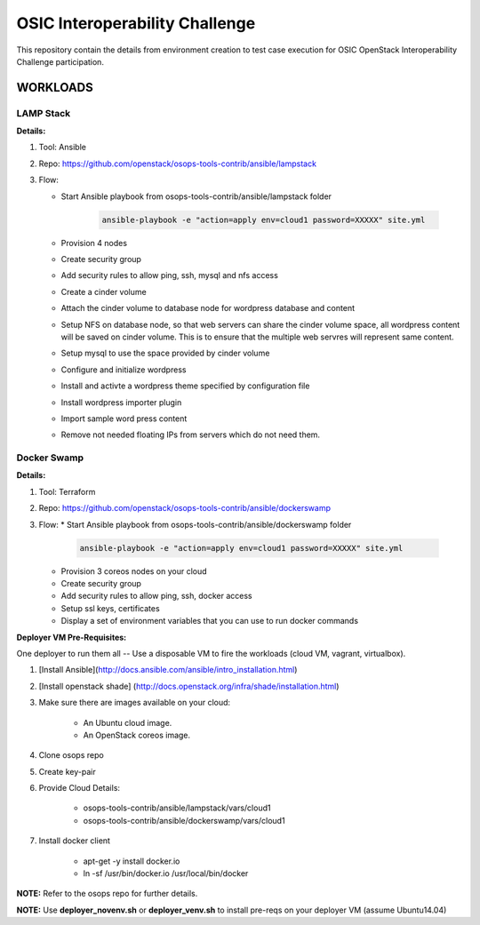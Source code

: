 ********************************
OSIC Interoperability Challenge
********************************

This repository contain the details from environment creation to test case
execution for OSIC OpenStack Interoperability Challenge participation.


WORKLOADS
##########

LAMP Stack
**********

**Details:**

1. Tool: Ansible
2. Repo: https://github.com/openstack/osops-tools-contrib/ansible/lampstack
3. Flow: 

   * Start Ansible playbook from osops-tools-contrib/ansible/lampstack folder

      .. code-block:: bash
        
        ansible-playbook -e "action=apply env=cloud1 password=XXXXX" site.yml

   * Provision 4 nodes
   * Create security group
   * Add security rules to allow ping, ssh, mysql and nfs access
   * Create a cinder volume
   * Attach the cinder volume to database node for wordpress database and content
   * Setup NFS on database node, so that web servers can share the cinder
     volume space, all wordpress content will be saved on cinder volume.
     This is to ensure that the multiple web servres will represent same
     content.
   * Setup mysql to use the space provided by cinder volume
   * Configure and initialize wordpress
   * Install and activte a wordpress theme specified by configuration file
   * Install wordpress importer plugin
   * Import sample word press content
   * Remove not needed floating IPs from servers which do not need them.


Docker Swamp
**********

**Details:**

1. Tool: Terraform
2. Repo: https://github.com/openstack/osops-tools-contrib/ansible/dockerswamp
3. Flow:
   * Start Ansible playbook from osops-tools-contrib/ansible/dockerswamp folder

     .. code-block:: bash
       
       ansible-playbook -e "action=apply env=cloud1 password=XXXXX" site.yml

   * Provision 3 coreos nodes on your cloud
   * Create security group
   * Add security rules to allow ping, ssh, docker access
   * Setup ssl keys, certificates
   * Display a set of environment variables that you can use to run docker commands


**Deployer VM Pre-Requisites:**

One deployer to run them all -- Use a disposable VM to fire the workloads (cloud VM, vagrant, virtualbox).

1. [Install Ansible](http://docs.ansible.com/ansible/intro_installation.html)
2. [Install openstack shade] (http://docs.openstack.org/infra/shade/installation.html)
3. Make sure there are images available on your cloud:

    * An Ubuntu cloud image.
    * An OpenStack coreos image.
    
4. Clone osops repo
5. Create key-pair
6. Provide Cloud Details:

    * osops-tools-contrib/ansible/lampstack/vars/cloud1
    * osops-tools-contrib/ansible/dockerswamp/vars/cloud1

7. Install docker client

    * apt-get -y install docker.io
    * ln -sf /usr/bin/docker.io /usr/local/bin/docker

**NOTE:** Refer to the osops repo for further details.

**NOTE:** Use **deployer_novenv.sh** or **deployer_venv.sh** to install pre-reqs on your deployer VM (assume Ubuntu14.04)
